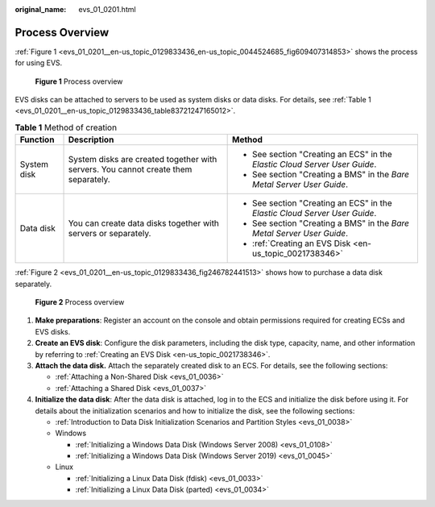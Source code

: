 :original_name: evs_01_0201.html

.. _evs_01_0201:

Process Overview
================

:ref:`Figure 1 <evs_01_0201__en-us_topic_0129833436_en-us_topic_0044524685_fig609407314853>` shows the process for using EVS.

.. _evs_01_0201__en-us_topic_0129833436_en-us_topic_0044524685_fig609407314853:

.. figure:: /_static/images/en-us_image_0000002052020269.png
   :alt: **Figure 1** Process overview

   **Figure 1** Process overview

EVS disks can be attached to servers to be used as system disks or data disks. For details, see :ref:`Table 1 <evs_01_0201__en-us_topic_0129833436_table83721247165012>`.

.. _evs_01_0201__en-us_topic_0129833436_table83721247165012:

.. table:: **Table 1** Method of creation

   +-----------------------+------------------------------------------------------------------------------------+----------------------------------------------------------------------------+
   | Function              | Description                                                                        | Method                                                                     |
   +=======================+====================================================================================+============================================================================+
   | System disk           | System disks are created together with servers. You cannot create them separately. | -  See section "Creating an ECS" in the *Elastic Cloud Server User Guide*. |
   |                       |                                                                                    | -  See section "Creating a BMS" in the *Bare Metal Server User Guide*.     |
   +-----------------------+------------------------------------------------------------------------------------+----------------------------------------------------------------------------+
   | Data disk             | You can create data disks together with servers or separately.                     | -  See section "Creating an ECS" in the *Elastic Cloud Server User Guide*. |
   |                       |                                                                                    | -  See section "Creating a BMS" in the *Bare Metal Server User Guide*.     |
   |                       |                                                                                    | -  :ref:`Creating an EVS Disk <en-us_topic_0021738346>`                    |
   +-----------------------+------------------------------------------------------------------------------------+----------------------------------------------------------------------------+

:ref:`Figure 2 <evs_01_0201__en-us_topic_0129833436_fig246782441513>` shows how to purchase a data disk separately.

.. _evs_01_0201__en-us_topic_0129833436_fig246782441513:

.. figure:: /_static/images/en-us_image_0000002052179349.png
   :alt: **Figure 2** Process overview

   **Figure 2** Process overview

#. **Make preparations**: Register an account on the console and obtain permissions required for creating ECSs and EVS disks.
#. **Create an EVS disk**: Configure the disk parameters, including the disk type, capacity, name, and other information by referring to :ref:`Creating an EVS Disk <en-us_topic_0021738346>`.
#. **Attach the data disk.** Attach the separately created disk to an ECS. For details, see the following sections:

   -  :ref:`Attaching a Non-Shared Disk <evs_01_0036>`
   -  :ref:`Attaching a Shared Disk <evs_01_0037>`

#. **Initialize the data disk**: After the data disk is attached, log in to the ECS and initialize the disk before using it. For details about the initialization scenarios and how to initialize the disk, see the following sections:

   -  :ref:`Introduction to Data Disk Initialization Scenarios and Partition Styles <evs_01_0038>`
   -  Windows

      -  :ref:`Initializing a Windows Data Disk (Windows Server 2008) <evs_01_0108>`
      -  :ref:`Initializing a Windows Data Disk (Windows Server 2019) <evs_01_0045>`

   -  Linux

      -  :ref:`Initializing a Linux Data Disk (fdisk) <evs_01_0033>`
      -  :ref:`Initializing a Linux Data Disk (parted) <evs_01_0034>`
